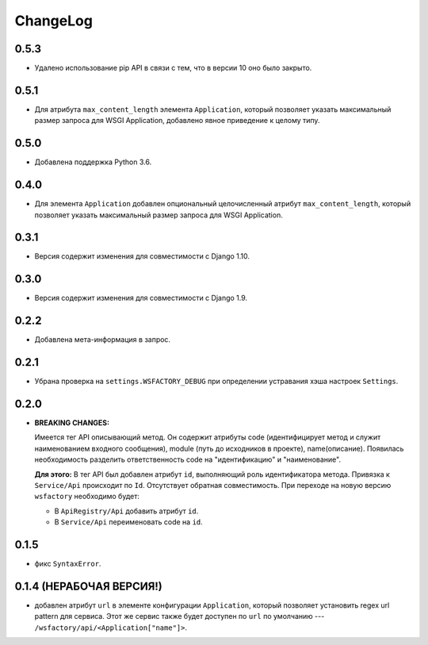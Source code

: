 ChangeLog
=========

0.5.3
-----

* Удалено использование pip API в связи с тем, что в версии 10 оно было
  закрыто.

0.5.1
-----

* Для атрибута ``max_content_length`` элемента ``Application``, который
  позволяет указать максимальный размер запроса для WSGI Application,
  добавлено явное приведение к целому типу.

0.5.0
-----

* Добавлена поддержка Python 3.6.

0.4.0
-----

* Для элемента ``Application`` добавлен опциональный целочисленный атрибут
  ``max_content_length``, который позволяет указать максимальный размер запроса
  для WSGI Application.

0.3.1
-----

* Версия содержит изменения для совместимости с Django 1.10.

0.3.0
-----

* Версия содержит изменения для совместимости с Django 1.9.

0.2.2
-----

* Добавлена мета-информация в запрос.

0.2.1
-----

* Убрана проверка на ``settings.WSFACTORY_DEBUG`` при определении устравания
  хэша настроек ``Settings``.

0.2.0
-----

* **BREAKING CHANGES:**

  Имеется тег API описывающий метод. Он содержит атрибуты code (идентифицирует
  метод и служит наименованием входного сообщения), module (путь до исходников
  в проекте), name(описание). Появилась необходимость разделить ответственность
  code на "идентификацию" и "наименование".

  **Для этого:**
  В тег API был добавлен атрибут ``id``, выполняющий роль идентификатора
  метода. Привязка к ``Service/Api`` происходит по ``Id``. Отсутствует обратная
  совместимость. При переходе на новую версию ``wsfactory`` необходимо будет:

  * В ``ApiRegistry/Api`` добавить атрибут ``id``.
  * В ``Service/Api`` переименовать code на ``id``.

0.1.5
-----

* фикс ``SyntaxError``.

0.1.4 (НЕРАБОЧАЯ ВЕРСИЯ!)
-------------------------

* добавлен атрибут ``url`` в элементе конфигурации ``Application``, который
  позволяет установить regex url pattern для сервиса. Этот же сервис также
  будет доступен по ``url`` по умолчанию ---
  ``/wsfactory/api/<Application["name"]>``.

